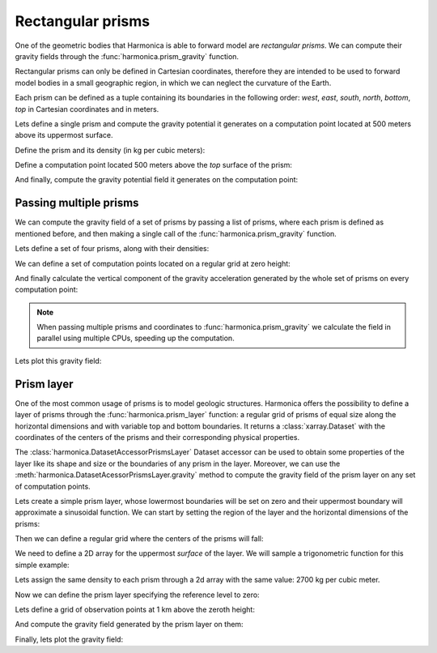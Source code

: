 .. _prism:

Rectangular prisms
==================

One of the geometric bodies that Harmonica is able to forward model are
*rectangular prisms*.
We can compute their gravity fields through the
:func:`harmonica.prism_gravity` function.

Rectangular prisms can only be defined in Cartesian coordinates, therefore they
are intended to be used to forward model bodies in a small geographic region,
in which we can neglect the curvature of the Earth.

Each prism can be defined as a tuple containing its boundaries in the following
order: *west*, *east*, *south*, *north*, *bottom*, *top* in Cartesian
coordinates and in meters.

.. jupyter-execute::
   :hide-code:

   import harmonica as hm

Lets define a single prism and compute the gravity potential
it generates on a computation point located at 500 meters above its uppermost
surface.

Define the prism and its density (in kg per cubic meters):

.. jupyter-execute::

   prism = (-100, 100, -100, 100, -1000, 500)
   density = 3000

Define a computation point located 500 meters above the *top* surface of the
prism:

.. jupyter-execute::

   coordinates = (0, 0, 1000)

And finally, compute the gravity potential field it generates on the
computation point:

.. jupyter-execute::

   potential = hm.prism_gravity(coordinates, prism, density, field="potential")
   print(potential, "J/kg")


Passing multiple prisms
^^^^^^^^^^^^^^^^^^^^^^^

We can compute the gravity field of a set of prisms by passing a list of
prisms, where each prism is defined as mentioned before, and then making
a single call of the :func:`harmonica.prism_gravity` function.

Lets define a set of four prisms, along with their densities:

.. jupyter-execute::

   prisms = [
       [2e3, 3e3, 2e3, 3e3, -10e3, -1e3],
       [3e3, 4e3, 7e3, 8e3, -9e3, -1e3],
       [7e3, 8e3, 1e3, 2e3, -7e3, -1e3],
       [8e3, 9e3, 6e3, 7e3, -8e3, -1e3],
   ]
   densities = [2670, 3300, 2900, 2980]

We can define a set of computation points located on a regular grid at zero
height:

.. jupyter-execute::

   import verde as vd

   coordinates = vd.grid_coordinates(
       region=(0, 10e3, 0, 10e3), shape=(40, 40), extra_coords=0
   )

And finally calculate the vertical component of the gravity acceleration
generated by the whole set of prisms on every computation point:

.. jupyter-execute::

   g_z = hm.prism_gravity(coordinates, prisms, densities, field="g_z")

.. note::

   When passing multiple prisms and coordinates to
   :func:`harmonica.prism_gravity` we calculate the field in parallel using
   multiple CPUs, speeding up the computation.

Lets plot this gravity field:

.. jupyter-execute::

   import matplotlib.pyplot as plt

   plt.pcolormesh(coordinates[0], coordinates[1], g_z)
   plt.colorbar(label="mGal")
   plt.gca().set_aspect("equal")
   plt.xlabel("easting [m]")
   plt.ylabel("northing [m]")
   plt.show()


Prism layer
^^^^^^^^^^^

One of the most common usage of prisms is to model geologic structures.
Harmonica offers the possibility to define a layer of prisms through the
:func:`harmonica.prism_layer` function: a regular grid of
prisms of equal size along the horizontal dimensions and with variable top and
bottom boundaries.
It returns a :class:`xarray.Dataset` with the coordinates of the centers of the
prisms and their corresponding physical properties.

The :class:`harmonica.DatasetAccessorPrismsLayer` Dataset accessor can be used
to obtain some properties of the layer like its shape and size or the
boundaries of any prism in the layer.
Moreover, we can use the :meth:`harmonica.DatasetAcessorPrismsLayer.gravity`
method to compute the gravity field of the prism layer on any set of
computation points.

Lets create a simple prism layer, whose lowermost boundaries will be set on
zero and their uppermost boundary will approximate a sinusoidal function.
We can start by setting the region of the layer and the horizontal dimensions
of the prisms:

.. jupyter-execute::

   region = (0, 100e3, -40e3, 40e3)
   spacing = 2000

Then we can define a regular grid where the centers of the prisms will fall:

.. jupyter-execute::

   easting, northing = vd.grid_coordinates(region=region, spacing=spacing)

We need to define a 2D array for the uppermost *surface* of the layer. We will
sample a trigonometric function for this simple example:

.. jupyter-execute::

   import numpy as np

   wavelength = 24 * spacing
   surface = np.abs(np.sin(easting * 2 * np.pi / wavelength))

Lets assign the same density to each prism through a 2d array with the same
value: 2700 kg per cubic meter.

.. jupyter-execute::

   density = np.full_like(surface, 2700)

Now we can define the prism layer specifying the reference level to zero:

.. jupyter-execute::

   prisms = hm.prism_layer(
       coordinates=(easting, northing),
       surface=surface,
       reference=0,
       properties={"density": density},
   )

Lets define a grid of observation points at 1 km above the zeroth height:

.. jupyter-execute::

   region_pad = vd.pad_region(region, 10e3)
   coordinates = vd.grid_coordinates(
       region_pad, spacing=spacing, extra_coords=1e3
   )


And compute the gravity field generated by the prism layer on them:

.. jupyter-execute::

   gravity = prisms.prism_layer.gravity(coordinates, field="g_z")

Finally, lets plot the gravity field:

.. jupyter-execute::

   plt.pcolormesh(*coordinates[:2], gravity)
   plt.colorbar(label="mGal", shrink=0.8)
   plt.gca().set_aspect("equal")
   plt.ticklabel_format(axis="both", style="sci", scilimits=(0, 0))
   plt.title("Gravity acceleration of a layer of prisms")
   plt.xlabel("easting [m]")
   plt.ylabel("northing [m]")
   plt.tight_layout()
   plt.show()
